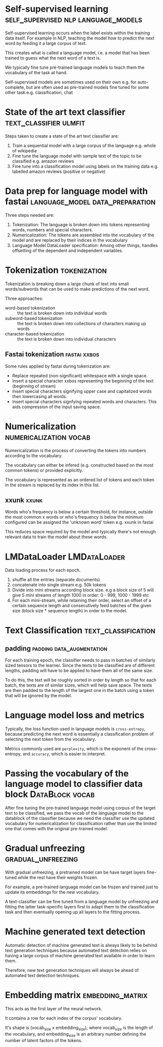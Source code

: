 #+FILETAGS: :fastai:machine_learning:deep_learning:nlp:

* Self-supervised learning              :self_supervised:nlp:language_models:

Self-supervised learning occurs when the label exists within the
training data itself. For example in NLP, teaching the model how to
predict the next word by feeding it a large corpus of text.

This creates what is called a language model, i.e. a model that has
been trained to guess what the next word of a text is.

We typically fine tune pre-trained language models to teach them the
vocabulary of the task at hand.

Self-supervised models are sometimes used on their own
e.g. for auto-complete, but are often used as pre-trained models fine
tuned for some other task e.g. classification, chat

* State of the art text classifier                   :text_classifier:ulmfit:

Steps taken to create a state of the art text classifier are:

 1) Train a sequential model with a large corpus of the language
    e.g. whole of wikipedia
 2) Fine tune the language model with sample text of the topic to be
    classified e.g. amazon reviews
 3) Fine tune into a classification model using labels on the training
    data e.g. labelled amazon reviews (positive or negative)

* Data prep for language model with fastai  :language_model:data_preparation:

Three steps needed are:
 1) Tokenization: The language is broken down into tokens representing
    words, numbers and special characters.
 2) Numericalization: The tokens are assembled into the vocabulary of the
    model and are replaced by their indices in the vocabulary
 3) Language Model DataLoader specification: Among other things,
    handles offsetting of the dependent and independent variables.

* Tokenization                                                 :tokenization:

Tokenization is breaking down a large chunk of text into small
words/subwords that can be used to make predictions of the next word.

Three approaches:
 - word-based tokenization :: the text is broken down into individual
   words
 - subword-based tokenization :: the text is broken down into
   collections of characters making up words
 - character-based tokenization :: the text is broken down into
   individual characters

** Fastai tokenization                                         :fastai:xxbos:
Some rules applied by fastai during tokenization are:

 - Replace repeated (non-significant) whitespace with a single space.
 - Insert a special character xxbos representing the beginning of the
   text (beginning of stream)
 - Insert special characters signifying upper case and capitalized
   words then lowercasing all words.
 - Insert special characters signfying repeated words and
   characters. This aids compression of the input saving space.

* Numericalization                                   :numericalization:vocab:

Numericalization is the process of converting the tokens into numbers
according to the vocabulary.

The vocabulary can either be infered (e.g. constructed based on the
most common tokens) or provided explicitly.

The vocabulary is represented as an ordered list of tokens and each
token in the stream is replaced by its index in this list.

** xxunk                                                              :xxunk:

Words who's frequency is below a certain threshold, for instance,
outside the most common x words or who's frequency is below the
minimum configured can be assigned the 'unknown word' token e.g. xxunk
in fastai

This reduces space required by the model and typically there's not
enough relevant data to train the model about these words.

* LMDataLoader                                                 :LMDataLoader:

Data loading process for each epoch.

1) shuffle all the entries (separate documents)
2) concatenate into single stream e.g. 50k tokens
3) Divide into mini streams according block size. e.g a block size of
   5 will give 5 mini streams of length 1000 in order: 0 - 999, 1000 -
   1999 etc
4) For each mini-stream, while retaining their order, select an offset
   of a certain sequence length and consecutively feed batches of the
   given size (block size * sequence length) in order to the model.

* Text Classification                                   :text_classification:

** padding                                        :padding:data_augmentation:

For each training epoch, the classifier needs to pass in batches of
similarly sized tensors to the learner. Since the texts to be classified
are of different lengths, padding will have to be applied to have them
all of the same size.

To do this, the text will be roughly sorted in order by length so that
for each batch, the texts are of similar sizes, which will help save
space. The texts are then padded to the length of the largest one in
the batch using a token that will be ignored by the model.

* Language model loss and metrics

Typically, the loss function used in language models is
~cross-entropy~, because predicting the next word is essentially a
classification problem of selecting the next token from the
vocabulary.

Metrics commonly used are ~perplexity~, which is the exponent of the
cross-entropy, and ~accuracy~, which is easier to interpret.

* Passing the vocabulary of the language model to classifier data block :DataBlock:vocab:

After fine tuning the pre-trained language model using corpus of the
target text to be classified, we pass the vocab of the language model
to the datablock of the classifier because we need the classifier use
the updated vocabulary for numericalization for classification rather
than use the limited one that comes with the original pre-trained
model.

* Gradual unfreezing                                     :gradual_unfreezing:

With gradual unfreezing, a pretrained model can be have target layers
fine-tuned while the rest have their weights frozen.

For example, a pre-trained language model can be frozen and trained
just to update its embeddings for the new vocabulary.

A text-classifier can be fine tuned from a language model by
unfreezing and fitting the latter task-specific layers first to
adapt them to the classification task and then eventually opening up
all layers to the fitting process.

* Machine generated text detection

Automatic detection of machine generated text is always likely to be
behind text generation techniques because automated text detection
relies on having a large corpus of machine generated text available
in order to learn them.

Therefore, new text generation techniques will always be ahead of
automated text detection techniques.

* Embedding matrix                                         :embedding_matrix:

This acts as the first layer of the neural network.

It contains a row for each index of the corpus' vocabulary.

It's shape is (vocab_size x embedding_size), where vocab_size is the
length of the vocabulary, and embedding_size is an arbitrary number
defining the number of latent factors of the tokens.

